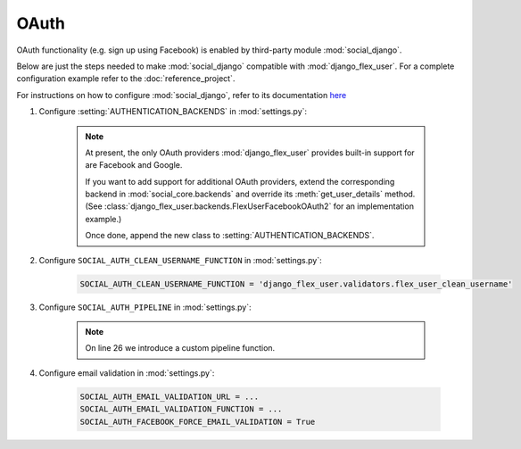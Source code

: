 OAuth
=====

OAuth functionality (e.g. sign up using Facebook) is enabled by third-party module :mod:`social_django`.

Below are just the steps needed to make :mod:`social_django` compatible with :mod:`django_flex_user`. For a complete
configuration example refer to the :doc:`reference_project`.

For instructions on how to configure :mod:`social_django`, refer to its documentation
`here <https://python-social-auth.readthedocs.io/en/latest/configuration/django.html>`_

#. Configure :setting:`AUTHENTICATION_BACKENDS` in :mod:`settings.py`:

    .. code-block:: python
        :emphasize-lines: 4-5

        AUTHENTICATION_BACKENDS = [
            'django_flex_user.backends.FlexUserModelBackend',
            ...
            'django_flex_user.backends.FlexUserFacebookOAuth2', # Add me
            'django_flex_user.backends.FlexUserGoogleOAuth2', # Add me
        ]

    .. note::
        At present, the only OAuth providers :mod:`django_flex_user` provides built-in support for are Facebook and
        Google.

        If you want to add support for additional OAuth providers, extend the corresponding backend in
        :mod:`social_core.backends` and override its :meth:`get_user_details` method. (See
        :class:`django_flex_user.backends.FlexUserFacebookOAuth2` for an implementation example.)

        Once done, append the new class to :setting:`AUTHENTICATION_BACKENDS`.

#. Configure ``SOCIAL_AUTH_CLEAN_USERNAME_FUNCTION`` in :mod:`settings.py`:

    .. code-block:: python

        SOCIAL_AUTH_CLEAN_USERNAME_FUNCTION = 'django_flex_user.validators.flex_user_clean_username'

#. Configure ``SOCIAL_AUTH_PIPELINE`` in :mod:`settings.py`:

    .. code-block:: python
        :linenos:

        # Pipeline configuration
        SOCIAL_AUTH_PIPELINE = (
            # Get the information we can about the user and return it in a simple
            # format to create the user instance later. On some cases the details are
            # already part of the auth response from the provider, but sometimes this
            # could hit a provider API.
            'social_core.pipeline.social_auth.social_details',

            # Get the social uid from whichever service we're authing thru. The uid is
            # the unique identifier of the given user in the provider.
            'social_core.pipeline.social_auth.social_uid',

            # Verifies that the current auth process is valid within the current
            # project, this is where emails and domains whitelists are applied (if
            # defined).
            'social_core.pipeline.social_auth.auth_allowed',

            # Checks if the current social-account is already associated in the site.
            'social_core.pipeline.social_auth.social_user',

            # Make up a username for this person, appends a random string at the end if
            # there's any collision.
            'social_core.pipeline.user.get_username',

            # Send a validation email to the user to verify its email address.
            'django_flex_user.verification.mail_validation',

            # Associates the current social details with another user account with
            # a similar email address.
            'social_core.pipeline.social_auth.associate_by_email',

            # Create a user account if we haven't found one yet.
            'social_core.pipeline.user.create_user',

            # Create the record that associated the social account with this user.
            'social_core.pipeline.social_auth.associate_user',

            # Populate the extra_data field in the social record with the values
            # specified by settings (and the default ones like access_token, etc).
            'social_core.pipeline.social_auth.load_extra_data',

            # Update the user record with any changed info from the auth service.
            'social_core.pipeline.user.user_details'
        )

    .. note::

        On line 26 we introduce a custom pipeline function.

#. Configure email validation in :mod:`settings.py`:

    .. code-block:: python

        SOCIAL_AUTH_EMAIL_VALIDATION_URL = ...
        SOCIAL_AUTH_EMAIL_VALIDATION_FUNCTION = ...
        SOCIAL_AUTH_FACEBOOK_FORCE_EMAIL_VALIDATION = True
